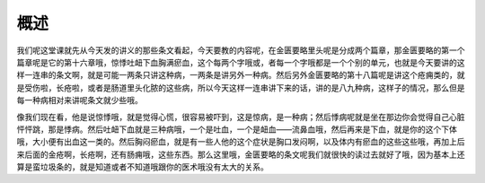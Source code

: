 概述
==========

我们呢这堂课就先从今天发的讲义的那些条文看起，今天要教的内容呢，在金匮要略里头呢是分成两个篇章，那金匮要略的第一个篇章呢是它的第十六章哦，惊悸吐衄下血胸满瘀血，这个每两个字哦或，者每一个字哦都是一个个别的单元，也就是今天要讲的这样一连串的条文啊，就是可能一两条只讲这种病，一两条是讲另外一种病。然后另外金匮要略的第十八篇呢是讲这个疮痈类的，就是受伤啦，长疮啦，或者是肠道里头化脓的这些病，所以今天这样一连串讲下来的话，讲的是八九种病，这样子的情况，那么但是每一种病相对来讲呢条文就少些哦。

像我们现在看，他是说惊悸哦，就是觉得心慌，很容易被吓到，这是惊病，是一种病；然后悸病呢就是坐在那边你会觉得自己心脏怦怦跳，那是悸病。然后吐衄下血就是三种病哦，一个是吐血，一个是衄血——流鼻血哦，然后再来是下血，就是你的这个下体哦，大小便有出血这一类的。然后胸闷瘀血，就是有一些人他的这个症状是胸口发闷啊，以及体内有瘀血的这些这些哦，再加上后来后面的金疮啊，长疮啊，还有肠痈哦，这些东西。那么这里哦，金匮要略的条文呢我们就很快的读过去就好了哦，因为基本上还算是蛮垃圾条的，就是知道或者不知道哦跟你的医术哦没有太大的关系。
